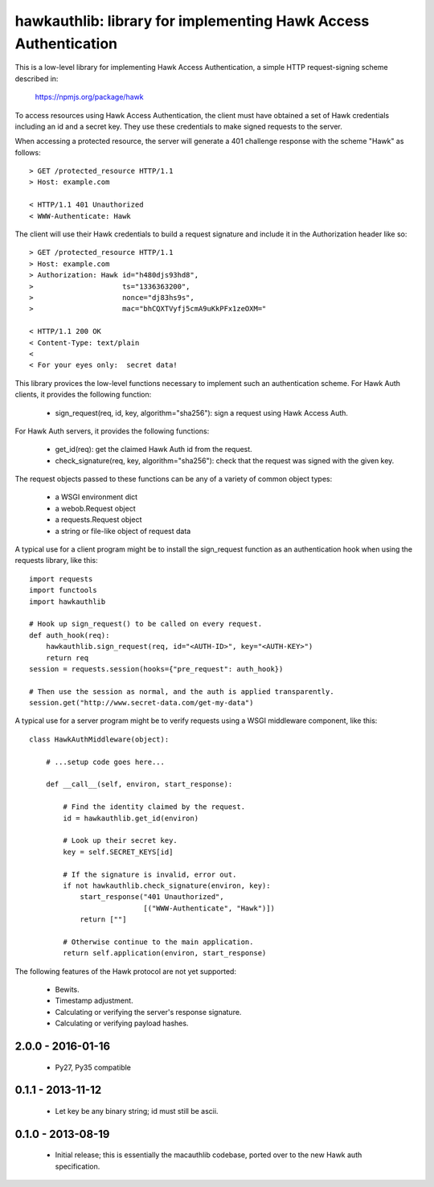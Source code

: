 =================================================================
hawkauthlib:  library for implementing Hawk Access Authentication
=================================================================

This is a low-level library for implementing Hawk Access Authentication, a
simple HTTP request-signing scheme described in:

    https://npmjs.org/package/hawk

To access resources using Hawk Access Authentication, the client must have
obtained a set of Hawk credentials including an id and a secret key.  They use
these credentials to make signed requests to the server.

When accessing a protected resource, the server will generate a 401 challenge
response with the scheme "Hawk" as follows::

    > GET /protected_resource HTTP/1.1
    > Host: example.com

    < HTTP/1.1 401 Unauthorized
    < WWW-Authenticate: Hawk

The client will use their Hawk credentials to build a request signature and
include it in the Authorization header like so::

    > GET /protected_resource HTTP/1.1
    > Host: example.com
    > Authorization: Hawk id="h480djs93hd8",
    >                     ts="1336363200",
    >                     nonce="dj83hs9s",
    >                     mac="bhCQXTVyfj5cmA9uKkPFx1zeOXM="

    < HTTP/1.1 200 OK
    < Content-Type: text/plain
    <
    < For your eyes only:  secret data!


This library provices the low-level functions necessary to implement such
an authentication scheme.  For Hawk Auth clients, it provides the following
function:

    * sign_request(req, id, key, algorithm="sha256"):  sign a request using
      Hawk Access Auth.

For Hawk Auth servers, it provides the following functions:

    * get_id(req):  get the claimed Hawk Auth id from the request.

    * check_signature(req, key, algorithm="sha256"):  check that the request
      was signed with the given key.

The request objects passed to these functions can be any of a variety of
common object types:

    * a WSGI environment dict
    * a webob.Request object
    * a requests.Request object
    * a string or file-like object of request data

A typical use for a client program might be to install the sign_request
function as an authentication hook when using the requests library, like this::

    import requests
    import functools
    import hawkauthlib

    # Hook up sign_request() to be called on every request.
    def auth_hook(req):
        hawkauthlib.sign_request(req, id="<AUTH-ID>", key="<AUTH-KEY>")
        return req
    session = requests.session(hooks={"pre_request": auth_hook})

    # Then use the session as normal, and the auth is applied transparently.
    session.get("http://www.secret-data.com/get-my-data")


A typical use for a server program might be to verify requests using a WSGI
middleware component, like this::

    class HawkAuthMiddleware(object):

        # ...setup code goes here...

        def __call__(self, environ, start_response):

            # Find the identity claimed by the request.
            id = hawkauthlib.get_id(environ)

            # Look up their secret key.
            key = self.SECRET_KEYS[id]

            # If the signature is invalid, error out.
            if not hawkauthlib.check_signature(environ, key):
                start_response("401 Unauthorized",
                               [("WWW-Authenticate", "Hawk")])
                return [""]

            # Otherwise continue to the main application.
            return self.application(environ, start_response)


The following features of the Hawk protocol are not yet supported:

  * Bewits.
  * Timestamp adjustment.
  * Calculating or verifying the server's response signature.
  * Calculating or verifying payload hashes.


2.0.0 - 2016-01-16
==================

 * Py27, Py35 compatible

0.1.1 - 2013-11-12
==================

 * Let key be any binary string; id must still be ascii.


0.1.0 - 2013-08-19
==================

 * Initial release; this is essentially the macauthlib codebase, ported
   over to the new Hawk auth specification.



